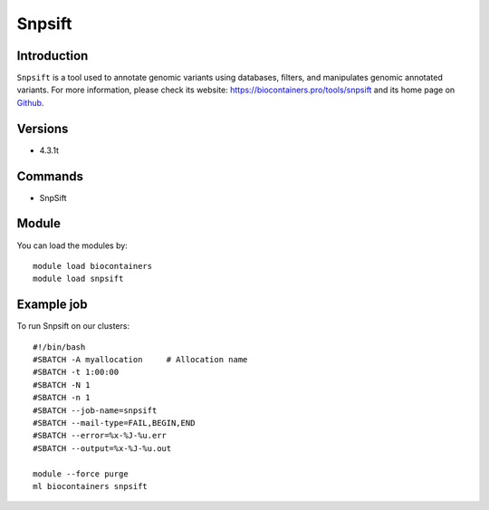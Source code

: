 .. _backbone-label:

Snpsift
==============================

Introduction
~~~~~~~~
``Snpsift`` is a tool used to annotate genomic variants using databases, filters, and manipulates genomic annotated variants. For more information, please check its website: https://biocontainers.pro/tools/snpsift and its home page on `Github`_.

Versions
~~~~~~~~
- 4.3.1t

Commands
~~~~~~~
- SnpSift

Module
~~~~~~~~
You can load the modules by::
    
    module load biocontainers
    module load snpsift

Example job
~~~~~
To run Snpsift on our clusters::

    #!/bin/bash
    #SBATCH -A myallocation     # Allocation name 
    #SBATCH -t 1:00:00
    #SBATCH -N 1
    #SBATCH -n 1
    #SBATCH --job-name=snpsift
    #SBATCH --mail-type=FAIL,BEGIN,END
    #SBATCH --error=%x-%J-%u.err
    #SBATCH --output=%x-%J-%u.out

    module --force purge
    ml biocontainers snpsift

.. _Github: http://pcingola.github.io/SnpEff/